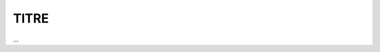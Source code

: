 ================================
TITRE
================================

.. image:: https://img.shields.io/badge/correction-non%20vérifiée-red.svg?style=flat&amp;colorA=E1523D&amp;colorB=007D8A
   :alt: correction non vérifiée

...